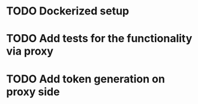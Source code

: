 * TODO Dockerized setup
* TODO Add tests for the functionality via proxy
* TODO Add token generation on proxy side
